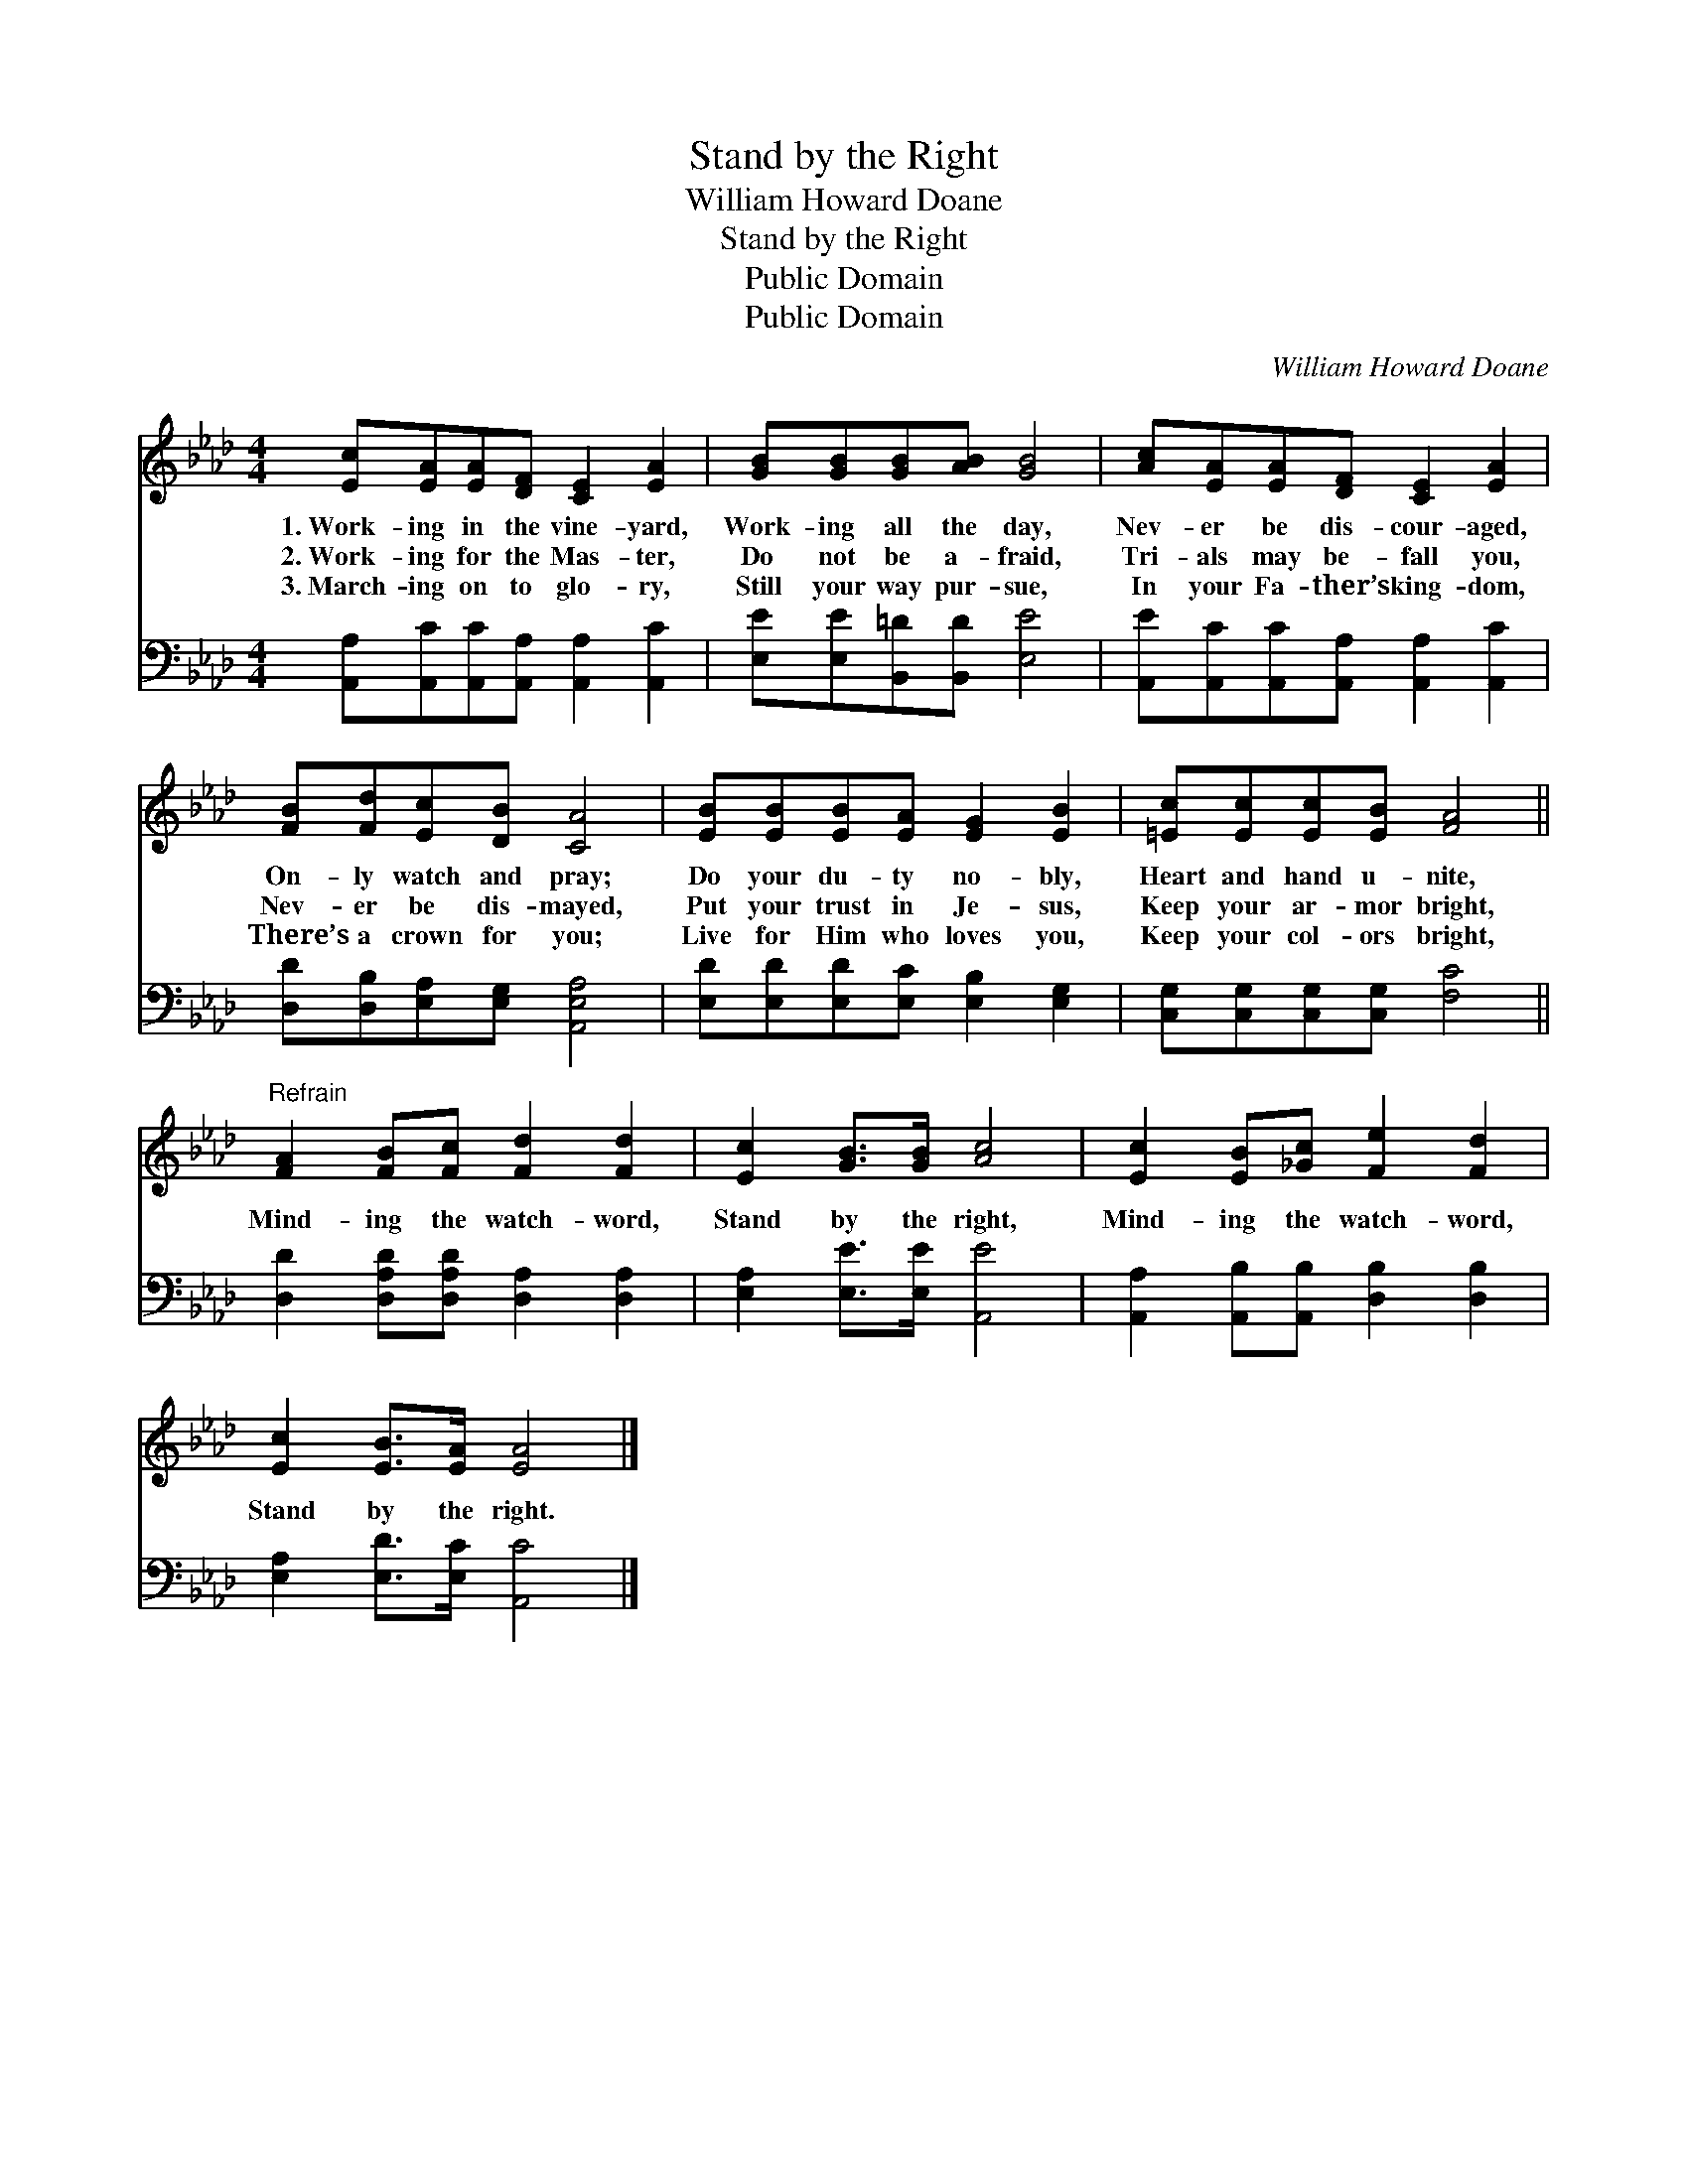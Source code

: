 X:1
T:Stand by the Right
T:William Howard Doane
T:Stand by the Right
T:Public Domain
T:Public Domain
C:William Howard Doane
Z:Public Domain
%%score 1 2
L:1/8
M:4/4
K:Ab
V:1 treble 
V:2 bass 
V:1
 [Ec][EA][EA][DF] [CE]2 [EA]2 | [GB][GB][GB][AB] [GB]4 | [Ac][EA][EA][DF] [CE]2 [EA]2 | %3
w: 1.~Work- ing in the vine- yard,|Work- ing all the day,|Nev- er be dis- cour- aged,|
w: 2.~Work- ing for the Mas- ter,|Do not be a- fraid,|Tri- als may be- fall you,|
w: 3.~March- ing on to glo- ry,|Still your way pur- sue,|In your Fa- ther’s king- dom,|
 [FB][Fd][Ec][DB] [CA]4 | [EB][EB][EB][EA] [EG]2 [EB]2 | [=Ec][Ec][Ec][EB] [FA]4 || %6
w: On- ly watch and pray;|Do your du- ty no- bly,|Heart and hand u- nite,|
w: Nev- er be dis- mayed,|Put your trust in Je- sus,|Keep your ar- mor bright,|
w: There’s a crown for you;|Live for Him who loves you,|Keep your col- ors bright,|
"^Refrain" [FA]2 [FB][Fc] [Fd]2 [Fd]2 | [Ec]2 [GB]>[GB] [Ac]4 | [Ec]2 [EB][_Gc] [Fe]2 [Fd]2 | %9
w: |||
w: Mind- ing the watch- word,|Stand by the right,|Mind- ing the watch- word,|
w: |||
 [Ec]2 [EB]>[EA] [EA]4 |] %10
w: |
w: Stand by the right.|
w: |
V:2
 [A,,A,][A,,C][A,,C][A,,A,] [A,,A,]2 [A,,C]2 | [E,E][E,E][B,,=D][B,,D] [E,E]4 | %2
 [A,,E][A,,C][A,,C][A,,A,] [A,,A,]2 [A,,C]2 | [D,D][D,B,][E,A,][E,G,] [A,,E,A,]4 | %4
 [E,D][E,D][E,D][E,C] [E,B,]2 [E,G,]2 | [C,G,][C,G,][C,G,][C,G,] [F,C]4 || %6
 [D,D]2 [D,A,D][D,A,D] [D,A,]2 [D,A,]2 | [E,A,]2 [E,E]>[E,E] [A,,E]4 | %8
 [A,,A,]2 [A,,B,][A,,B,] [D,B,]2 [D,B,]2 | [E,A,]2 [E,D]>[E,C] [A,,C]4 |] %10

